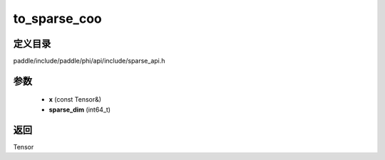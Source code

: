 .. _cn_api_paddle_experimental_sparse_to_sparse_coo:

to_sparse_coo
-------------------------------

.. cpp:function:: Tensor to_sparse_coo ( const Tensor & x , int64_t sparse_dim ) ;


定义目录
:::::::::::::::::::::
paddle/include/paddle/phi/api/include/sparse_api.h

参数
:::::::::::::::::::::
	- **x** (const Tensor&)
	- **sparse_dim** (int64_t)

返回
:::::::::::::::::::::
Tensor
